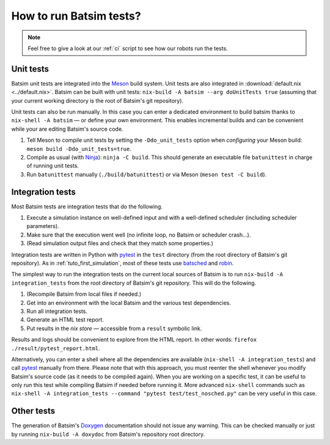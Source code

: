 .. _howto_test:

How to run Batsim tests?
========================

.. note::
    Feel free to give a look at our :ref:`ci` script to see how our robots run the tests.

Unit tests
----------

Batsim unit tests are integrated into the Meson_ build system.
Unit tests are also integrated in :download:`default.nix <../default.nix>`.
Batsim can be built with unit tests: ``nix-build -A batsim --arg doUnitTests true`` (assuming that your current working directory is the root of Batsim's git repository).

Unit tests can also be run manually. In this case you can enter a dedicated environment to build batsim thanks to ``nix-shell -A batsim`` — or define your own environment. This enables incremental builds and can be convenient while your are editing Batsim's source code.

#. Tell Meson to compile unit tests by setting the ``-Ddo_unit_tests`` option when *configuring* your Meson build: ``meson build -Ddo_unit_tests=true``.
#. Compile as usual (with Ninja_): ``ninja -C build``. This should generate an executable file ``batunittest`` in charge of running unit tests.
#. Run ``batunittest`` manually (``./build/batunittest``) or via Meson (``meson test -C build``).

Integration tests
-----------------

Most Batsim tests are integration tests that do the following.

#. Execute a simulation instance on well-defined input and with a well-defined scheduler (including scheduler parameters).
#. Make sure that the execution went well (no infinite loop, no Batsim or scheduler crash...).
#. (Read simulation output files and check that they match some properties.)

Integration tests are written in Python with pytest_ in the ``test`` directory (from the root directory of Batsim's git repository).
As in :ref:`tuto_first_simulation`, most of these tests use batsched_ and robin_.

The simplest way to run the integration tests on the current local sources of Batsim is to run
``nix-build -A integration_tests`` from the root directory of Batsim's git repository.
This will do the following.

#. (Recompile Batsim from local files if needed.)
#. Get into an environment with the local Batsim and the various test dependencies.
#. Run all integration tests.
#. Generate an HTML test report.
#. Put results in the `nix store` — accessible from a ``result`` symbolic link.

Results and logs should be convenient to explore from the HTML report.
In other words: ``firefox ./result/pytest_report.html``.

Alternatively, you can enter a shell where all the dependencies are available (``nix-shell -A integration_tests``) and call pytest_ manually from there.
Please note that with this approach, you must reenter the shell whenever you modify Batsim's source code (as it needs to be compiled again).
When you are working on a specific test, it can be useful to only run this test while compiling Batsim if needed before running it. More advanced ``nix-shell`` commands such as ``nix-shell -A integration_tests --command "pytest test/test_nosched.py"`` can be very useful in this case.

Other tests
-----------

The generation of Batsim's Doxygen_ documentation should not issue any warning.
This can be checked manually or just by running
``nix-build -A doxydoc`` from Batsim's repository root directory.

.. _batsched: https://framagit.org/batsim/batsched
.. _Doxygen: http://www.doxygen.nl/
.. _pytest: https://docs.pytest.org/en/latest/
.. _robin: https://framagit.org/batsim/batexpe/
.. _Meson: https://mesonbuild.com/
.. _Ninja: https://ninja-build.org/
